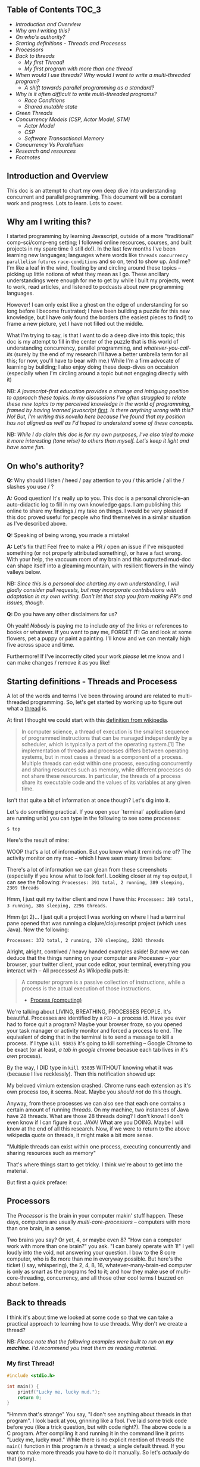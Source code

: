 ** Table of Contents :TOC_3:
  - [[Introduction and Overview][Introduction and Overview]]
  - [[Why am I writing this?][Why am I writing this?]]
  - [[On who's authority?][On who's authority?]]
  - [[Starting definitions - Threads and Procesess][Starting definitions - Threads and Procesess]]
  - [[Processors][Processors]]
  - [[Back to threads][Back to threads]]
    - [[My first Thread!][My first Thread!]]
    - [[My first program with more than one thread][My first program with more than one thread]]
  - [[When would I use threads? Why would I want to write a multi-threaded program?][When would I use threads? Why would I want to write a multi-threaded program?]]
    - [[A shift towards parallel programming as a standard?][A shift towards parallel programming as a standard?]]
  - [[Why is it often difficult to write multi-threaded programs?][Why is it often difficult to write multi-threaded programs?]]
    - [[Race Conditions][Race Conditions]]
    - [[Shared mutable state][Shared mutable state]]
  - [[Green Threads][Green Threads]]
  - [[Concurrency Models (CSP, Actor Model, STM)][Concurrency Models (CSP, Actor Model, STM)]]
    - [[Actor Model][Actor Model]]
    - [[CSP][CSP]]
    - [[Software Transactional Memory][Software Transactional Memory]]
  - [[Concurrency Vs Paralellism][Concurrency Vs Paralellism]]
  - [[Research and resources][Research and resources]]
  - [[Footnotes][Footnotes]]

** Introduction and Overview

This doc is an attempt to chart my own deep dive into understanding concurrent and parallel programming. This document will be a constant work and progress. Lots to learn. Lots to cover.

** Why am I writing this?

I started programming by learning Javascript, outside of a more "traditional" comp-sci/comp-eng setting; I followed online resources, courses, and built projects in my spare time (I still do!). In the last few months I've been learning new languages; languages where words like ~threads~ ~concurrency~ ~parallelism~ ~futures~ ~race-conditions~ and so on, tend to show up. And me? I'm like a leaf in the wind, floating by and circling around these topics -- picking up little notions of what they mean as I go. These ancillary understandings were enough for me to get by while I built my projects, went to work, read articles, and listened to podcasts about new programming languages.

However! I can only exist like a ghost on the edge of understanding for so long before I become frustrated; I have been building a puzzle for this new knowledge, but I have only found the borders (the easiest pieces to find!) to frame a new picture, yet I have not filled out the middle.

What I'm trying to say, is that I want to do a deep dive into this topic; this doc is my attempt to fill in the center of the puzzle that is this world of understanding concurrency, parallel programming, and /whatever-you-call-its/ (surely by the end of my research I'll have a better umbrella term for all this; for now, you'll have to bear with me.) While I'm a firm advocate of learning by building; I also enjoy doing these deep-dives on occaision (especially when I'm circling around a topic but not engaging directly with it)

NB: /A javascript-first education provides a strange and intriguing position to approach these topics. In my discussions I've often struggled to relate these new topics to my perceived knowledge in the world of programming, framed by having learned javascript _first_. Is there anything wrong with this? No! But, I'm writing this novella here because I've found that my position has not aligned as well as I'd hoped to understand some of these concepts./

NB: /While I do claim this doc is for my own purposes, I've also tried to make it more interesting (tone wise) to others than myself. Let's keep it light and have some fun./

** On who's authority?

*Q:* Why should I listen / heed / pay attention to you / this article / all the / slashes you use / ?

*A:* Good question! It's really up to you. This doc is a personal chronicle--an auto-didactic log to fill in my own knowledge gaps. I am publishing this online to share my findings / my take on things.  I would be very pleased if this doc proved useful for people who find themselves in a similar situation as I've described above.

*Q:* Speaking of being wrong, you made a mistake!

*A:* Let's fix that! Feel free to make a PR / open an issue if I've misquoted something (or not properly attributed something), or have a fact wrong. With your help, the vaccuum room of my brain and this outputted mud-doc can shape itself into a gleaming mountain, with resilient flowers in the windy valleys below.

NB: /Since this is a personal doc charting my own understanding, I will gladly consider pull requests, but may incorporate contributions with adaptation in my own writing. Don't let that stop you from making PR's and issues, though./

*Q:* Do you have any other disclaimers for us?

Oh yeah! /Nobody/ is paying me to include /any/ of the links or references to books or whatever. If you want to pay me, FORGET IT! Go and look at some flowers, pet a puppy or paint a painting. I'll know and we can mentally high five across space and time.

Furthermore! If I've incorrectly cited your work /please/ let me know and I can make changes / remove it as you like!

** Starting definitions - Threads and Procesess

A lot of the words and terms I've been throwing around are related to multi-threaded programming. So, let's get started by working up to figure out what a _thread_ is.

At first I thought we could start with this [[https://en.wikipedia.org/wiki/Thread_(computing)][definition from wikipedia]].

#+BEGIN_QUOTE
In computer science, a thread of execution is the smallest sequence of programmed instructions that can be managed independently by a scheduler, which is typically a part of the operating system.[1] The implementation of threads and processes differs between operating systems, but in most cases a thread is a component of a process. Multiple threads can exist within one process, executing concurrently and sharing resources such as memory, while different processes do not share these resources. In particular, the threads of a process share its executable code and the values of its variables at any given time.
#+END_QUOTE

Isn't that quite a bit of information at once though? Let's dig into it.

Let's do something practical. If you open your `terminal` application (and are running unix) you can type in the following to see some processes:

~$ top~

Here's the result of mine:

#+ATTR_HTML: :style margin-left: auto; margin-right: auto;
[[/images/top-output.png]]

WOOP that's a lot of information. But you know what it reminds me of? The activity monitor on my mac -- which I have seen many times before:


#+ATTR_HTML: :style margin-left: auto; margin-right: auto;
[[/images/activity-monitor.png]]

There's a lot of information we can glean from these screenshots (especially if you know what to look for!). Looking closer at my ~top~ output, I can see the following: ~Processes: 391 total, 2 running, 389 sleeping, 2309 threads~

Hmm, I just quit my twitter client and now I have this: ~Processes: 389 total, 3 running, 386 sleeping, 2296 threads~.

Hmm (pt 2)... I just quit a project I was working on where I had a terminal pane opened that was running a clojure/clojurescript project (which uses Java). Now the following:

~Processes: 372 total, 2 running, 370 sleeping, 2203 threads~

Alright, alright, contrived / heavy handed examples aside! But now we can deduce that the things running on your computer are /Processes/ -- your browser, your twitter client, your code editor, your terminal, everything you interact with -- All processes! As Wikipedia puts it:

#+BEGIN_QUOTE
A computer program is a passive collection of instructions, while a process is the actual execution of those instructions.
- [[https://en.wikipedia.org/wiki/Process_(computing)][Process (computing)]]
#+END_QUOTE

We're talking about LIVING, BREATHING, PROCESSES PEOPLE. It's beautiful. Processes are identified by a ~PID~ -- a process id. Have you ever had to force quit a program? Maybe your browser froze, so you opened your task manager or activity monitor and forced a process to end. The equivalent of doing that in the terminal is to send a message to kill a process. If I type ~kill 93835~ it's going to kill something -- Google Chrome to be exact (or at least, /a tab in google chrome/ becasue each tab lives in it's /own/ process).

By the way, I DID type in ~kill 93835~ WITHOUT knowing what it was (because I live recklessly). Then this notification showed up:


#+ATTR_HTML: :style margin-left: auto; margin-right: auto;
[[/images/kill-chrome-process.png]]

My beloved vimium extension crashed. Chrome runs each extension as it's own process too, it seems. Neat. Maybe you /should not/ do this though.

Anyway, from these processes we can also see that each one contains a certain amount of running /threads/. On my machine, two instances of Java have 28 threads. What are those 28 threads doing? I don't know! I don't even know if I can figure it out. JAVA! What are you DOING. Maybe I will know at the end of all this research. Now, if we were to return to the above wikipedia quote on threads, it might make a bit more sense.

"Multiple threads can exist within one process, executing concurrently and sharing resources such as memory"

That's where things start to get tricky. I think we're about to get into the material.

But first a quick preface:

** Processors

The /Processor/ is the brain in your computer makin' stuff happen. These days, computers are usually /multi-core-processors/ -- computers with more than one brain, in a sense.

Two brains you say? Or yet, 4, or maybe even 8? "How can a computer work with more than one brain?" you ask. "I can barely operate with 1!" I yell loudly into the void, not answering your question. I bow to the 8 core computer, who is 8x more than me in everyway possible. But here's the ticket (I say, whispering), the 2, 4, 8, 16, whatever-many-brain-ed computer is only as smart as the programs fed to it; and how they make use of multi-core-threading, concurrency, and all those other cool terms I buzzed on about before.

** Back to threads

I think it's about time we looked at some code so that we can take a practical approach to learning how to use threads. Why don't we create a thread?

NB: /Please note that the following examples were built to run on *my machine*. I'd recommend you treat them as reading material./

*** My first Thread!

#+BEGIN_SRC C
#include <stdio.h>

int main() {
    printf("Lucky me, lucky mud.");
    return 0;
}
#+END_SRC

"Hmmm that's strange" You say, "I don't see anything about threads in that program". I look back at you, grinning like a fool. I've laid some trick code before you (like a trick question, but with code right?). The above code is a C program. After compiling it and running it in the command line it prints "Lucky me, lucky mud." While there is no explicit mention of /threads/ the ~main()~ function in this program /is/ a thread; a single default thread. If you want to make more threads you have to do it manually. So let's /actually/ do that (sorry).

*** My first program with more than one thread

#+BEGIN_SRC c
#include <pthread.h>
#include <stdio.h>
#include <stdlib.h>
#include <unistd.h>

void *takeNap(void *threadid) {
    // pull the thread name off of the function param
    int tid;
    tid = (int)threadid;

    printf("'Allo It me, thread #%d!\nI like napping, so I'm going to go sleep for 2 seconds \n", tid);
    sleep(2);
    printf("THREAD 1 HERE, I'm BACK, SICK nap, I'M like, gonna STOP EXISTING NOW\n");
    pthread_exit(NULL);
}

int main () {
    pthread_t myThread; // look! A name for our beautiful child to be. So proud.
    int rdata;          // our thread might return an error so we should capture that too.
    int counter;        // we use this for a FOR loop below.


    // Let's make that cake. I mean thread.
    rdata = pthread_create(&myThread, NULL, takeNap, (void *) 1);

    // Let's check in case our new thread returns an error code.
    if (rdata) {
        printf("ERROR: pthread_create() returned an error code of %d\n", rdata);
        exit(-1);
    }

    // Let's make the main function do some work tho right? Let's count some HATS OK?
    for(counter=0; counter<5; counter++){
       sleep(1);
       printf("I see %d cool hats\n", counter);
    }

    // we should exit all our threads I guess.
    pthread_exit(NULL);
}

#+END_SRC

Here's our output:

#+BEGIN_SRC
Hello World! It's me, thread #1!
I like napping, so I'm going to go sleep for 2 seconds
I see 0 cool hats
THREAD 1 HERE, I'm BACK,  SICK nap, I'M like, gonna STOP EXISTING NOW
I see 1 cool hats
I see 2 cool hats
I see 3 cool hats
I see 4 cool hats
#+END_SRC

Wow, so beautiful. Can't stop crying at this. Do you see how two things are happening in parallel? Our ~main()~ function (which is the default single thread of a program) is counting how many cool hats it sees. (4! Four C00L hats believe it or not!). While counting away at some sickening hats, a thread has shot off from the main function and is doing it's own thing -- running the function ~takeNap~.

I've peppered in a bunch of ~sleep()~ functions everywhere to make things more evident if you were to run this on your machine. ~sleep~ pauses the execution of /a thread/ for a certain duration.

Let's address some possible questions from the code above.

*What's up with "pthread"?*

Pthreads are POSIX threads -- threads that adhere to the POSIX standard. I think the following [[https://computing.llnl.gov/tutorials/pthreads/#Pthread][in-depth tutorial]] does a good job summarizing what that means:


#+END_SRC

#+BEGIN_QUOTE
"Historically, hardware vendors have implemented their own proprietary versions of threads. These implementations differed substantially from each other making it difficult for programmers to develop portable threaded applications. [...] Most hardware vendors now offer Pthreads in addition to their proprietary API's."

- [[https://computing.llnl.gov/tutorials/pthreads/#Pthread][POSIX Threads Programming]]
#+END_QUOTE

*What are the params for pthread_create doing?*

If you go to your terminal and type ~man pthread~ you can see a detailed manual for pthread. If we look for the pthread_create function we find:


#+BEGIN_SRC

Thread Routines
   int pthread_create(pthread_t *thread, const pthread_attr_t *attr, void *(*start_routine)(void *), void *arg)
           Creates a new thread of execution.
#+END_SRC

To me, that doesn't read super easily. Let's dig in. Things inbetween ~<~ ~>~ are arguments to the pthread_create function:


*<pthread_t *thread>*
This was the unique thread we declared ("myThread")

*<const pthread_att_t *attr>*
An object housing configuration details for the creation of our thread.

*<start_routine>*
The function we want the thread to start once it's created.

*<arg>*
We can pass a single argument to the starting routine (or NULL)


*So like, what IS a thread?*

So you noticed that I haven't given you my definition of a thread. I'm not going to lie; putting the concept of a thread into [[https://stackoverflow.com/questions/5201852/what-is-a-thread-really][simplified and concrete]] terms is difficult. Currently, at my level of understanding, I don't think I can describe the literal and physical characteristics of a thread; for now  analogy and metaphor serves me better for my own understanding.

I like the idea of Google Docs as a metaphor for threads. In a Google Doc there is the ability for multiple people to edit a document's contents simulataneously (what a feat!). One person may have created the doc (the main thread from the program itself), but they invited 6 other people (created 6 threads) to read and *edit* the document (and in real-time!). Each person has access to the contents (data) of the Google Doc, and can make changes.

I see threads as being closely linked with functions. When we created a thread above, we tied it's execution /to/ a function. Kicking off a thread resulted in a function being invoked; it's just that /that/ function was able to run at the same time as the execution of other code. This thread-function can run in parallel to other code, and like other functions, is able to access it's own local state; global state, and do all the other cool things that functions do.

** When would I use threads? Why would I want to write a multi-threaded program?

Generally, you'd use threads to build faster programs.

Threads enable you to do parallel programming. You can make programs that run faster on hardware with multiple cores. Picking when you do / don't need to take advantages of threads is a case by case scenario, and generally something you want to carefully consider (see "why is it often difficult to write multi-threaded programs?" ahead).

Here are a handful of places you might find threads being used:
- handling lots of I/O (input/output) -- maybe you're reading or writing large amounts of data to disk and want to simultaneously perform other operations.
- handling http requests in a web server.
- you want to prioritize work in order of importance.

*** A shift towards parallel programming as a standard?

In general, multi-core programming has been gaining a lot of interest (as well as languages that purport to make it easier to write / maintain parallel programs than it has been in the past). In 2005 Herb Sutter published "The Free Lunch Is Over: A Fundamental Turn Toward Concurrency in Software" which details a prescient acknowledgement of coming changes:

#+BEGIN_QUOTE
"If you’re a software developer, chances are that you have already been riding the “free lunch” wave of desktop computer performance. Is your application’s performance borderline for some local operations? “Not to worry,” the conventional (if suspect) wisdom goes; “tomorrow’s processors will have even more throughput, and anyway today’s applications are increasingly throttled by factors other than CPU throughput and memory speed (e.g., they’re often I/O-bound, network-bound, database-bound).” Right?
Right enough, in the past. But dead wrong for the foreseeable future.

The good news is that processors are going to continue to become more powerful. The bad news is that, at least in the short term, the growth will come mostly in directions that do not take most current applications along for their customary free ride.

[...]

Starting today, the performance lunch isn’t free any more. Sure, there will continue to be generally applicable performance gains that everyone can pick up, thanks mainly to cache size improvements. But if you want your application to benefit from the continued exponential throughput advances in new processors, it will need to be a well-written concurrent (usually multithreaded) application. And that’s easier said than done, because not all problems are inherently parallelizable and because concurrent programming is hard.

- https://www.cs.utexas.edu/~lin/cs380p/Free_Lunch.pdf
#+END_QUOTE

Stutter's paper was written in 2005; it's interesting to read [[https://softwareengineering.stackexchange.com/questions/212916/is-the-free-lunch-over][discussions]] and [[http://henrikeichenhardt.blogspot.ca/2013/06/free-lunch-for-programers.html][reflections]] on it, especially years later. Katherine Kox's recently publised book "Concurrency in Go" launches right into these topics within the first chapter with the title "Moore’s Law, Web Scale, and the Mess We’re In". The chapter provides a succinct and descriptive summary of the history of Moore's law and how it relates to concurrency and parallel programming today.

** Why is it often difficult to write multi-threaded programs?

We've gotten a few terms covered (threads, processes, parallel programming) and now I want to talk about /why/ multicore programming can be challenging. We'll start with the concrete example of a "race condition" and then talk a little more abstractly about /shared mutable state/.

*** Race Conditions

Let's check in with our friend Wikipedia to see how digestible the [[https://en.wikipedia.org/wiki/Race_condition][entry on "Race conditions"]] is:

#+BEGIN_QUOTE
A race condition or race hazard is the behavior of an electronics, software, or other system where the output is dependent on the sequence or timing of other uncontrollable events. It becomes a bug when events do not happen in the order the programmer intended.
#+END_QUOTE

Not bad, not bad! (I say inquisitevly, looking into the distance, my hand on my chin 🤔). I scroll down a little further to the section on race conditions in [[https://en.wikipedia.org/wiki/Race_condition#Software][software]]:

#+BEGIN_QUOTE
Critical race conditions often happen when the processes or threads depend on some shared state. Operations upon shared states are critical sections that must be mutually exclusive. Failure to obey this rule opens up the possibility of corrupting the shared state.
#+END_QUOTE

Well, well, well. What do we have here? SHARED STATE. I wasn't going to talk about /YOU/ for another section, but here you are. For now, let's look at an example of a potential race condition, this time in the Go programming language:

#+BEGIN_SRC Go
package main

import (
  "fmt"
)

var num_rings int = 0

func main() {
  go incrementRings()
  fmt.Print("Number of rings to rule them all: ", num_rings)
}

func incrementRings () {
  num_rings++
}
#+END_SRC

The program above, outputs the following when run:

#+BEGIN_SRC
❯ go run main.go
Number of rings to rule them all: 0
#+END_SRC

NB: /the above Go snippet is a program that can execute in parallel, thanks to Golang's "goroutines" (which I won't get into here). I think it looks a lot cleaner and simpler than working with threads in our C example, but I'm not as familiar with C as Go (and that's not saying much)... so! Bias acknowledged - let's move on to discuss this race condition./

There's a race condition here! In the small program above, we have some global, mutable state - ~num_rings~. When I compile and run the golang program, it executes the main funciton. If we didn't know anything about Go's syntax, we might think that when reading ~main()~ line by line, the expression ~go incrementRings()~ would literally, /go and increment the number of rings/. when I ran it, it did not. Will it ever ? It could, because there's a race condition! This example is very arbitrary - and race conditions usually are not -- they are often hiding deep in layers of code. But our example will do for now.

*** Shared mutable state

From what I've gathered reading and listening, shared mutable state is often at the root of the difficulties surrounding concurrent programming. I think of "shared mutable state" as data structure that can be overwritten, changed, or altered from anywhere in your program. In contrast, immutable data is data that will never be changed -- any "alterations" would involve creating "clones" of data with whatever changes made in the new copy. Your definition may vary. I like this [[ https://benmccormick.org/2016/06/04/what-are-mutable-and-immutable-data-structures-2/][brief post]] describing the differences between mutable and immutable objects in Javascript.

In the example above, we have ~num_rings~ -- a piece of data that stores a number intended to increment. That piece of /state/ (or data) /mutates/ (or changes) over time. Data and how it changes is what makes our programs non-trivial, and furthermore, the introduction of making and instructing change to happen in /parallel/ is where things become difficult.

Many programming languages offer abstractions over handling parallel programming. You've already seen syntactic difference in how languages like Go handles concurrency compared to C; but behind these special grammers are powerful ideas and abstractions. Some popular abstractions/methodologies for performing parallel programming include CSP (communicating sequential processing) the Actor model, Software Transactional Memory.

** Green Threads

Before we start looking at different concurrency models and approaches to abstracting multi-thread programming, we should talk about /Green Threads/. Several higher level languages implement multi-thread programming using this notion of "Green Threads". Let's return again to the wikipedia definition of a thread and analyze it more closely:

#+BEGIN_QUOTE
...a thread of execution is the smallest sequence of programmed instructions that can be managed independently by a scheduler, which is typically a part of the operating system.
#+END_QUOTE

So it turns out that threads aren't always associated with an operating system: green threads are threads that are not managed by the operating system, instead they are managed by a library or a virtual machine[fn:1]. As far as I can tell, green threads appeared quite a while ago, and "solved" the problem of performing /concurrent/ tasks (not parallel, necessarily), especially in cases where a language couldn't be counted on to make use of the OS's threading mechanisms (recall that different hardware had different threading implementations?). By using green threads, you could be assured that as long as your VM (ie, the JVM, or the Erlang virtual machine) could run on your platform, then you could make use of threading.

Green threads appeared as a library developed by Sun Microsystems. This [[https://stackoverflow.com/questions/5713142/green-threads-vs-non-green-threads][thread]] on stack overflow discusses the difference between green threads and native threads; one commenter posits that green threads are out of date and a thing of the past (contextually, in the world of Java perhaps -- more on this shortly). I followed this (stack overflow) thread to an interesting [[https://docs.oracle.com/cd/E19455-01/806-3461/6jck06gqe/index.html][doc]] from Oracle. The doc chronicles some history of green threads, and also provides some great definitions of multithreading. I'm actively trying not to quote the entire thing right here. But for now, I will cite some interesting notes from the section on the "Many-to-one" model of multi-threading.

In this context, these terms /many-to-one/, /one-to-one/, /many-to-many/ are describing the relationship between threads at the user space and the kernel space. When we're discussing green threads, we're talking about threads that are handled in the [[https://en.wikipedia.org/wiki/User_space][user space]] (I think this means inside a virtual machine -- at least for Java). Green threads as a "many-to-one" relationship describes having several user space threads which then connect with a single kernel thread.

Let's look at an excerpt from the docs:

#+BEGIN_QUOTE
Implementations of the many-to-one model (many user threads to one kernel thread) allow the application to create any number of threads that can execute concurrently. In a many-to-one (user-level threads) implementation, all threads activity is restricted to user space. Additionally, only one thread at a time can access the kernel, so only one schedulable entity is known to the operating system. As a result, this multithreading model provides limited concurrency and does not exploit multiprocessors. The initial implementation of Java threads on the Solaris system was many-to-one, as shown in the following figure.

[[https://docs.oracle.com/cd/E19455-01/806-3461/6jck06gqk/index.html#ch2mt-41][source]]
#+END_QUOTE

So, I think that when the previously linked [[https://stackoverflow.com/questions/5713142/green-threads-vs-non-green-threads][stack overflow]] discussion referred to green threads as "out of date", they were perhaps referring to this original many-to-one implementation, which didn't actaully take advantage of _multiple processors_. It's important to note that the many-to-one model enabled  concurrency but not parallelism[fn:2]. Regardless, it appears that Solaris moved away from many-to-one towards many-to-many[fn:3].

I've heard the words "green threads" thrown around especially in newer languages like Go, Rust and Elixir (ok, Erlang isn't new). I'm still sorting out this history, but from what I can tell, the notion of green threads is _not_ old, or out-dated... it's definitely in use--I think it's merely that as of late, newer languages have been built to take advantage of the many-to-many model of green threads; I think that what was outdated was the "many-to-one" threading relationship.

I've found this territory particularly confusing, especially when I hear people talking about "spawning MILLIONS (holy shit!) of threads in Erlang"" and I'm just too darn embarassed (having spit out my coffee in disbelief) to shout back "BUT I THOUGHT IT WAS LIKE, JUST ONE THREAD PER CORE?!" and "DO COMPUTERS RUNNING ERLANG HAVE MILLIONS OF CORES? WHY HAVEN'T THESE COMPUTERS TAKEN OVER YET?", and so on.

Hopefully that's enough of a preface / history to take foward into discussing concurrency models.

** Concurrency Models (CSP, Actor Model, STM)

Each of these topics could probably warrant a whole book written on them, and so I think I can only afford myself a shallow dive into some examples of these concurrency models (for now).

NB: /I'm still learning a lot about these topics, so for now I'd like to at least (for my own curiousity) lean more on references and documentation examples. Seeing that this is a personal, living breathing document charting my own understanding, the following notes will likely change as I learn more and gather experience./

At the very least, let's look at a) some brief history/descriptions of each concurrency model and b) find some basic code examples.

*** Actor Model

Abstractly: I've mostly heard of the actor model in reference to Erlang / Elixir and Scala. I think Erlang is probably the most common / popular example of the Actor concurrency model and seem to be lauded as a powerful solution for building distributed and fault tolerant systems. But these are just things that I've heard! I have never written an erlang or elixir program, let alone a parallel one.

*Background Info*

The wikipedia page for the [[https://en.wikipedia.org/wiki/Actor_model][Actor Model]] hits us with this as it's introduction:

#+BEGIN_QUOTE
The actor model in computer science is a mathematical model of concurrent computation that treats "actors" as the universal primitives of concurrent computation. In response to a message that it receives, an actor can: make local decisions, create more actors, send more messages, and determine how to respond to the next message received. Actors may modify their own private state, but can only affect each other through messages (avoiding the need for any locks).
#+END_QUOTE

Neat. I've just noticed the mention of the word "lock" now, which seems to be something I've gotten by without understanding until now. It will remain in a bit of a fuzzy state and perhaps be visited later in an advanced section. For now let's continue with Actors.

This post [[http://www.brianstorti.com/the-actor-model/]["The actor model in 10 minutes"]] kicks off by stating that:

#+BEGIN_QUOTE
An actor is the primitive unit of computation. It’s the thing that receives a message and do some kind of computation based on it.

The idea is very similar to what we have in object-oriented languages: An object receives a message (a method call) and do something depending on which message it receives (which method we are calling).
The main difference is that actors are completely isolated from each other and they will never share memory. It’s also worth noting that an actor can maintain a private state that can never be changed directly by another actor.
#+END_QUOTE

This idea of actors as "primitive" units of ... /something/, makes me feel like they are a core "thing", native to a programming language like a STRING or an INT.

Here's an intriguing excerpt from the elixir docs on getting started with [[https://elixir-lang.org/getting-started/processes.html][processes and concurrency]]:

#+BEGIN_QUOTE
In Elixir, all code runs inside processes. Processes are isolated from each other, run concurrent to one another and communicate via message passing. Processes are not only the basis for concurrency in Elixir, but they also provide the means for building distributed and fault-tolerant programs.

Elixir’s processes should not be confused with operating system processes. Processes in Elixir are extremely lightweight in terms of memory and CPU (unlike threads in many other programming languages). Because of this, it is not uncommon to have tens or even hundreds of thousands of processes running simultaneously
#+END_QUOTE

It's particularly interesting that we are not working with concurrency by using something directly corresponding to the hardware of a computer (ie; posix threads). These "processes", which although they sound similar to thread, are existing only inside the Erlang virtual machine. It's easy to mix up processes in Elixir vs the processes discussed earlier, so I'll try my best not to do so.

In Elixir the simplest way to work with concurrency primitives is to use the ~spawn~ function. The following is directly from the [[https://elixir-lang.org/getting-started/processes.html][Elixir docs]]:

#+BEGIN_SRC Elixir
spawn fn -> 1 + 2 end
# #PID<0.43.0>
#+END_SRC

The following example is intended to be executed in the shell, but I've removed the shell prompt to keep code highlighting working. In this example, ~spawn~ is a function that takes one argument -- a function to execute in a new process. The /act/ of applying ~spawn~ also returns a PID - a process id (again, just like processes running on your computer.)

Elixir provides further abstractions for interfacing with processes; from what I've gathered it's more likely you'd be operating with things like "Agents" (a tool for managing state in processes easier) and "Tasks" which sort of wrap around ~spawn~ to make it easier to report errors and manage the call-response between actors.

Let's keep things pretty low level and look at just spawn'd processes for now.

#+BEGIN_SRC Elixir
# Spawn a process, storing it's PID in a var

myFirstProcess = spawn(fn ->
  IO.puts "I'm a processing waiting around for a message."
  receive do
    msg -> IO.puts "Got a message! It says: #{inspect msg}"
  end
end)

send(myFirstProcess, "Hello Process!")
#+END_SRC

In this example, we are passing an anonymous function to execute in a new process -- it waits around for a message and then prints it; then it ceases to exist.

To keep processes alive, we'd need the function above to recur so that it can continue to wait for, and receive new messages. This post by [[https://blog.codeship.com/concurrency-in-elixir/][codeship]] covers that idea nicely. That's all for now!

*Further reading:*

- [[http://www.brianstorti.com/the-actor-model/][The Actor Model]]
- [[http://learnyousomeerlang.com/the-hitchhikers-guide-to-concurrency][The Hitchhiker's Guide to Concurrency]]
- [[https://rocketeer.be/articles/concurrency-in-erlang-scala/][Actors in erlang and scala]]
- [[https://blog.codeship.com/concurrency-in-elixir/][Concurrency in Elixir]]


*** TODO CSP

TODO

*** TODO Software Transactional Memory

TODO

** TODO Concurrency Vs Paralellism

TODO

- Talk about the difficulty of distinguising between the two; different definitions etc.

#+BEGIN_QUOTE
The definitions of "concurrency" and "parallelism" sometimes get mixed up, but they are not the same.

A concurrent system is one that can be in charge of many tasks, although not necessarily it is executing them at the same time. You can think of yourself being in the kitchen cooking: you chop an onion, put it to fry, and while it's being fried you chop a tomato, but you are not doing all of those things at the same time: you distribute your time between those tasks. Parallelism would be to stir fry onions with one hand while with the other one you chop a tomato.

At the moment of this writing, Crystal has concurrency support but not parallelism: several tasks can be executed, and a bit of time will be spent on each of these, but two code paths are never executed at the same exact time.

- https://crystal-lang.org/docs/guides/concurrency.html
#+END_QUOTE

** Research and resources
- diff between [[https://stackoverflow.com/questions/200469/what-is-the-difference-between-a-process-and-a-thread?rq=1][process and a thread]]
- analogy of [[https://stackoverflow.com/a/5201906/5378196][a friend reading a book]] for describing a thread
- [[https://computing.llnl.gov/tutorials/pthreads/#Thread][Excellent pthread tutorial]]


** Footnotes

[fn:3] The detailed history of Java and Solaris is beyond the scope of this doc (and my interests, currently) so I'll just leave a link to this doc [[https://docs.oracle.com/cd/E19455-01/806-3461/6jck06gqe/index.html][here]].


[fn:2] While at this point in the doc I still have not defined the difference between concurrency and parallelism (still avoiding the wrath of being wrong on the internet.), I've personally found some that these concepts are unraveling (ha!) and revealing themselves through other related topics (in this case through these concepts of many-to-one, and many-to many relationships between a user space and a kernel space). Particularly, the notion that one can have threading on a single core machine (concurrency via [[http://web.mit.edu/6.031/www/fa17/classes/19-concurrency/#processes_threads_time-slicing][time-slicing]]) becomes more apparent in this case.


[fn:1] https://en.wikipedia.org/wiki/Green_threads
